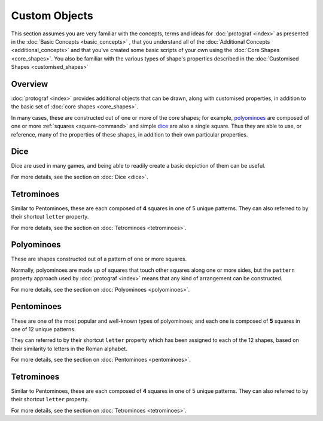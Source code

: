 ==============
Custom Objects
==============

.. |dash| unicode:: U+2014 .. EM DASH SIGN

This section assumes you are very familiar with the concepts, terms and ideas
for :doc:`protograf <index>`  as presented in the
:doc:`Basic Concepts <basic_concepts>` , that you understand all of the
:doc:`Additional Concepts <additional_concepts>` and that you've created some
basic scripts of your own using the :doc:`Core Shapes <core_shapes>`. You also
be familiar with the various types of shape's properties described in the
:doc:`Customised Shapes <customised_shapes>`

Overview
========

:doc:`protograf <index>` provides additional objects that can be drawn, along
with customised properties, in addition to the basic set of
:doc:`core shapes <core_shapes>`.

In many cases, these are constructed out of one or more of the core shapes;
for example, `polyominoes`_ are composed of one or more
:ref:`squares <square-command>` and simple `dice`_ are also a single square.
Thus they are able to use, or reference, many of the properties of these
shapes, in addition to their own particular properties.


Dice
====

Dice are used in many games, and being able to readily create a basic
depiction of them can be useful.

For more details, see the section on :doc:`Dice <dice>`.


Tetrominoes
===========

Similar to Pentominoes, these are each composed of **4** squares in one of 5
unique patterns. They can also referred to by their shortcut ``letter``
property.

For more details, see the section on :doc:`Tetrominoes <tetrominoes>`.


Polyominoes
===========

These are shapes constructed out of a pattern of one or more squares.

Normally, polyominoes are made up of squares that touch other squares
along one or more sides, but the ``pattern`` property approach used by
:doc:`protograf <index>` means that any kind of arrangement can be
constructed.

For more details, see the section on :doc:`Polyominoes <polyominoes>`.

Pentominoes
===========

These are one of the most popular and well-known types of polyominoes;
and each one is composed of **5** squares in one of 12 unique patterns.

They can referred to by their shortcut ``letter`` property which has been
assigned to each of the 12 shapes, based on their similarity to letters in
the Roman alphabet.

For more details, see the section on :doc:`Pentominoes <pentominoes>`.

Tetrominoes
===========

Similar to Pentominoes, these are each composed of **4** squares in one of 5
unique patterns. They can also referred to by their shortcut ``letter``
property.

For more details, see the section on :doc:`Tetrominoes <tetrominoes>`.
